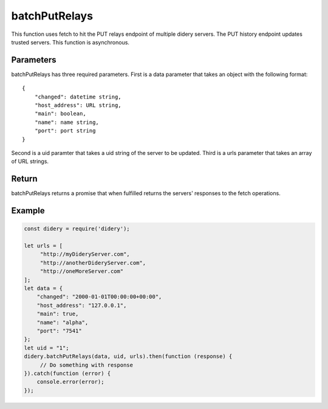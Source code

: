 ##############
batchPutRelays
##############
This function uses fetch to hit the PUT relays endpoint of multiple didery servers. The PUT history endpoint updates
trusted servers. This function is asynchronous.

Parameters
==========
batchPutRelays has three required parameters. First is a data parameter that takes an object with the following format:
::
  {
      "changed": datetime string,
      "host_address": URL string,
      "main": boolean,
      "name": name string,
      "port": port string
  }
Second is a uid paramter that takes a uid string of the server to be updated. Third is a urls parameter that takes an
array of URL strings.

Return
======
batchPutRelays returns a promise that when fulfilled returns the servers' responses to the fetch operations.

Example
=======
.. code-block:: javascript

   const didery = require('didery');

   let urls = [
        "http://myDideryServer.com",
        "http://anotherDideryServer.com",
        "http://oneMoreServer.com"
   ];
   let data = {
       "changed": "2000-01-01T00:00:00+00:00",
       "host_address": "127.0.0.1",
       "main": true,
       "name": "alpha",
       "port": "7541"
   };
   let uid = "1";
   didery.batchPutRelays(data, uid, urls).then(function (response) {
        // Do something with response
   }).catch(function (error) {
       console.error(error);
   });